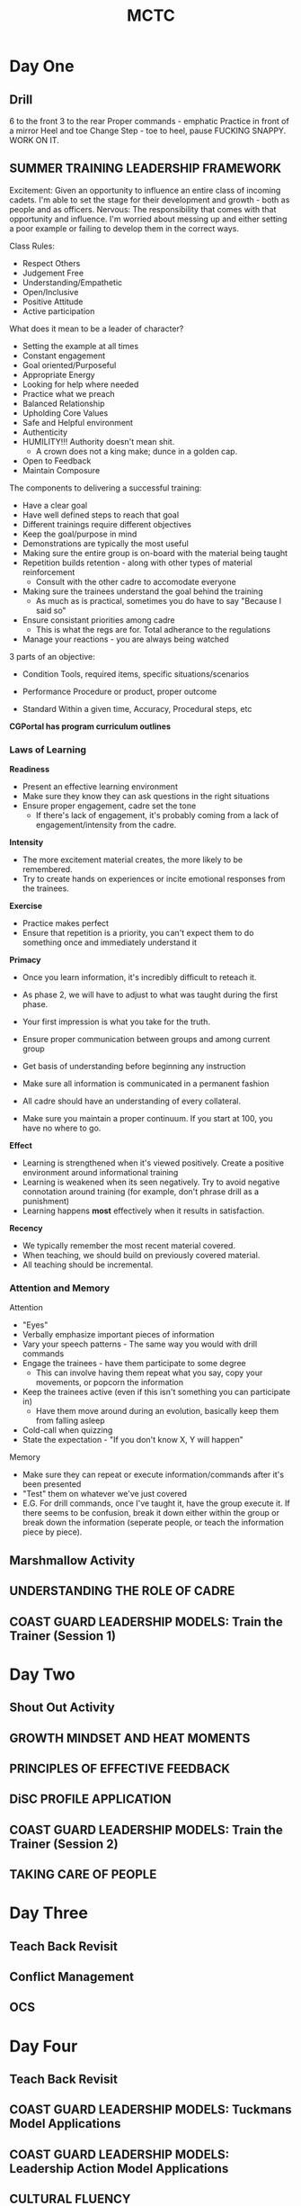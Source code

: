 :PROPERTIES:
:ID:       931e43fe-6dcc-4d9c-9d16-0ea69410878f
:END:
#+title: MCTC
#+filetags: :Cadre:



* Day One
** Drill
6 to the front 3 to the rear
Proper commands - emphatic
Practice in front of a mirror
Heel and toe
Change Step - toe to heel, pause
FUCKING SNAPPY. WORK ON IT.
** SUMMER TRAINING LEADERSHIP FRAMEWORK

Excitement:
   Given an opportunity to influence an entire class of incoming cadets. I'm able to set the stage for their development and growth - both as people and as officers.
Nervous:
   The responsibility that comes with that opportunity and influence. I'm worried about messing up and either setting a poor example or failing to develop them in the correct ways.

Class Rules:
- Respect Others
- Judgement Free
- Understanding/Empathetic
- Open/Inclusive
- Positive Attitude
- Active participation

What does it mean to be a leader of character?
- Setting the example at all times
- Constant engagement
- Goal oriented/Purposeful
- Appropriate Energy
- Looking for help where needed
- Practice what we preach
- Balanced Relationship
- Upholding Core Values
- Safe and Helpful environment
- Authenticity
- HUMILITY!!! Authority doesn't mean shit.
  - A crown does not a king make; dunce in a golden cap.
- Open to Feedback
- Maintain Composure

The components to delivering a successful training:
- Have a clear goal
- Have well defined steps to reach that goal
- Different trainings require different objectives
- Keep the goal/purpose in mind
- Demonstrations are typically the most useful
- Making sure the entire group is on-board with the material being taught
- Repetition builds retention - along with other types of material reinforcement
  - Consult with the other cadre to accomodate everyone
- Making sure the trainees understand the goal behind the training
  - As much as is practical, sometimes you do have to say "Because I said so"
- Ensure consistant priorities among cadre
  - This is what the regs are for. Total adherance to the regulations
- Manage your reactions - you are always being watched


3 parts of an objective:
- Condition
  Tools, required items, specific situations/scenarios

- Performance
  Procedure or product, proper outcome

- Standard
  Within a given time, Accuracy, Procedural steps, etc


*CGPortal has program curriculum outlines*

*** Laws of Learning
*Readiness*
- Present an effective learning environment
- Make sure they know they can ask questions in the right situations
- Ensure proper engagement, cadre set the tone
  - If there's lack of engagement, it's probably coming from a lack of engagement/intensity from the cadre.


*Intensity*
- The more excitement material creates, the more likely to be remembered.
- Try to create hands on experiences or incite emotional responses from the trainees.

  
*Exercise*
- Practice makes perfect
- Ensure that repetition is a priority, you can't expect them to do something once and immediately understand it
  
  
*Primacy*
- Once you learn information, it's incredibly difficult to reteach it.
- As phase 2, we will have to adjust to what was taught during the first phase.
- Your first impression is what you take for the truth.

- Ensure proper communication between groups and among current group
- Get basis of understanding before beginning any instruction
- Make sure all information is communicated in a permanent fashion

- All cadre should have an understanding of every collateral.
- Make sure you maintain a proper continuum. If you start at 100, you have no where to go.

  
*Effect*
- Learning is strengthened when it's viewed positively. Create a positive environment around informational training
- Learning is weakened when its seen negatively. Try to avoid negative connotation around training (for example, don't phrase drill as a punishment)
- Learning happens *most* effectively when it results in satisfaction.

  
*Recency*
- We typically remember the most recent material covered.
- When teaching, we should build on previously covered material.
- All teaching should be incremental. 



*** Attention and Memory
Attention
- "Eyes"
- Verbally emphasize important pieces of information
- Vary your speech patterns - The same way you would with drill commands
- Engage the trainees - have them participate to some degree
  - This can involve having them repeat what you say, copy your movements, or popcorn the information
- Keep the trainees active (even if this isn't something you can participate in)
  - Have them move around during an evolution, basically keep them from falling asleep
- Cold-call when quizzing
- State the expectation - "If you don't know X, Y will happen"


Memory
- Make sure they can repeat or execute information/commands after it's been presented
- "Test" them on whatever we've just covered
- E.G. For drill commands, once I've taught it, have the group execute it. If there seems to be confusion, break it down either within the group or break down the information (seperate people, or teach the information piece by piece). 

** Marshmallow Activity


** UNDERSTANDING THE ROLE OF CADRE

** COAST GUARD LEADERSHIP MODELS: Train the Trainer (Session 1)


* Day Two
** Shout Out Activity

** GROWTH MINDSET AND HEAT MOMENTS

** PRINCIPLES OF EFFECTIVE FEEDBACK

** DiSC PROFILE APPLICATION

** COAST GUARD LEADERSHIP MODELS: Train the Trainer (Session 2)

** TAKING CARE OF PEOPLE


* Day Three
** Teach Back Revisit

** Conflict Management

** OCS


* Day Four
** Teach Back Revisit

** COAST GUARD LEADERSHIP MODELS: Tuckmans Model Applications

** COAST GUARD LEADERSHIP MODELS: Leadership Action Model Applications

** CULTURAL FLUENCY

** COAST GUARD LEADERSHIP MODELS: Interact Model Application

** EMOTIONAL INTELLIGENCE AWARENESS


* Day Five
** Teach Back Revisit

** COAST GUARD LEADERSHIP MODELS: TLC Applications

** EMPATHETIC LEADERSHIP

